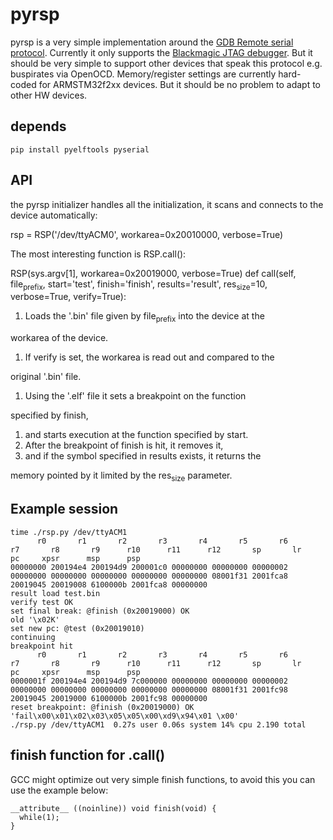 * pyrsp

pyrsp is a very simple implementation around the [[https://sourceware.org/gdb/current/onlinedocs/gdb/Remote-Protocol.html#Remote-Protocol][GDB Remote serial
protocol]]. Currently it only supports the [[https://github.com/gsmcmullin/blackmagic][Blackmagic JTAG debugger]]. But
it should be very simple to support other devices that speak this
protocol e.g. buspirates via OpenOCD. Memory/register settings are
currently hard-coded for ARMSTM32f2xx devices. But it should be no
problem to adapt to other HW devices.

** depends
#+BEGIN_EXAMPLE
pip install pyelftools pyserial
#+END_EXAMPLE

** API
the pyrsp initializer handles all the initialization, it scans and
connects to the device automatically:
#+BEGIN_EXAMPLE python
rsp = RSP('/dev/ttyACM0', workarea=0x20010000, verbose=True)
#+END_EXAMPLE

The most interesting function is RSP.call():

#+BEGIN_EXAMPLE python
RSP(sys.argv[1], workarea=0x20019000, verbose=True)
def call(self, file_prefix, start='test', finish='finish', results='result', res_size=10, verbose=True, verify=True):
#+END_EXAMPLE

1. Loads the '.bin' file given by file_prefix into the device at the
workarea of the device.
2. If verify is set, the workarea is read out and compared to the
original '.bin' file.
3. Using the '.elf' file it sets a breakpoint on the function
specified by finish,
4. and starts execution at the function specified by start.
5. After the breakpoint of finish is hit, it removes it,
6. and if the symbol specified in results exists, it returns the
memory pointed by it limited by the res_size parameter.

** Example session
#+BEGIN_EXAMPLE
time ./rsp.py /dev/ttyACM1
      r0       r1       r2       r3       r4       r5       r6       r7       r8       r9      r10      r11      r12       sp       lr       pc     xpsr      msp      psp
00000000 200194e4 200194d9 200001c0 00000000 00000000 00000002 00000000 00000000 00000000 00000000 00000000 08001f31 2001fca8 20019045 20019008 6100000b 2001fca8 00000000
result load test.bin
verify test OK
set final break: @finish (0x20019000) OK
old '\x02K'
set new pc: @test (0x20019010)
continuing
breakpoint hit
      r0       r1       r2       r3       r4       r5       r6       r7       r8       r9      r10      r11      r12       sp       lr       pc     xpsr      msp      psp
0000001f 200194e4 200194d9 7c000000 00000000 00000000 00000002 00000000 00000000 00000000 00000000 00000000 08001f31 2001fc98 20019045 20019000 6100000b 2001fc98 00000000
reset breakpoint: @finish (0x20019000) OK
'fail\x00\x01\x02\x03\x05\x05\x00\xd9\x94\x01 \x00'
./rsp.py /dev/ttyACM1  0.27s user 0.06s system 14% cpu 2.190 total
#+END_EXAMPLE

** finish function for .call()
GCC might optimize out very simple finish functions, to avoid this you
can use the example below:
#+BEGIN_EXAMPLE
__attribute__ ((noinline)) void finish(void) {
  while(1);
}
#+END_EXAMPLE
